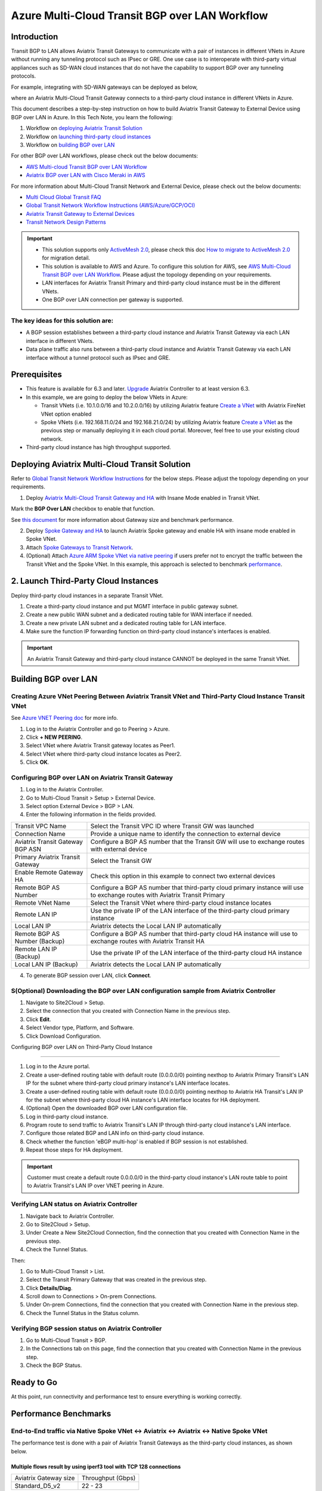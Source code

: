 .. meta::
  :description: Multi-cloud Transit Gateway to External Device with BGP over LAN simulation workflow
  :keywords: Aviatrix Transit network, Private Network, BGP over LAN, External Device, High Performance, SD-WAN

==========================================================================================
Azure Multi-Cloud Transit BGP over LAN Workflow
==========================================================================================

Introduction
============

Transit BGP to LAN allows Aviatrix Transit Gateways to communicate with a pair of instances in different VNets in Azure without running 
any tunneling protocol such as IPsec or GRE. One use case is to interoperate with third-party virtual appliances such as 
SD-WAN cloud instances that do not have the capability to support BGP over any tunneling protocols.

For example, integrating with SD-WAN gateways can be deployed as below, 

|sd_wan_inte_azure|

where an Aviatrix Multi-Cloud Transit Gateway connects to a third-party cloud instance in different VNets in Azure.

This document describes a step-by-step instruction on how to build Aviatrix Transit Gateway to External Device using BGP over LAN in Azure.  
In this Tech Note, you learn the following:

#. Workflow on `deploying Aviatrix Transit Solution <https://docs.aviatrix.com/HowTos/transit_gateway_external_device_bgp_over_lan_azure_workflow.html#deploy-aviatrix-multi-cloud-transit-solution>`_

#. Workflow on `launching third-party cloud instances <https://docs.aviatrix.com/HowTos/transit_gateway_external_device_bgp_over_lan_azure_workflow.html#launch-third-party-cloud-instances>`_

#. Workflow on `building BGP over LAN <https://docs.aviatrix.com/HowTos/transit_gateway_external_device_bgp_over_lan_azure_workflow.html#build-bgp-over-lan>`_

For other BGP over LAN workflows, please check out the below documents:

- `AWS Multi-cloud Transit BGP over LAN Workflow <https://docs.aviatrix.com/HowTos/transit_gateway_external_device_bgp_over_lan_workflow.html>`_
- `Aviatrix BGP over LAN with Cisco Meraki in AWS <https://docs.aviatrix.com/HowTos/transit_gateway_external_device_bgp_over_lan_with_aws_meraki_workflow.html>`_

For more information about Multi-Cloud Transit Network and External Device, please check out the below documents:

- `Multi Cloud Global Transit FAQ <https://docs.aviatrix.com/HowTos/transitvpc_faq.html#multi-cloud-global-transit-faq>`_
- `Global Transit Network Workflow Instructions (AWS/Azure/GCP/OCI) <https://docs.aviatrix.com/HowTos/transitvpc_workflow.html>`_
- `Aviatrix Transit Gateway to External Devices <https://docs.aviatrix.com/HowTos/transitgw_external.html>`_
- `Transit Network Design Patterns <https://docs.aviatrix.com/HowTos/transitvpc_designs.html>`_

.. important::
	
  - This solution supports only `ActiveMesh 2.0 <https://docs.aviatrix.com/HowTos/activemesh_faq.html#what-is-activemesh-2-0>`_, please check this doc `How to migrate to ActiveMesh 2.0 <https://docs.aviatrix.com/HowTos/activemesh_faq.html#how-to-migrate-to-activemesh-2-0>`_ for migration detail.
  
  - This solution is available to AWS and Azure. To configure this solution for AWS, see `AWS Multi-Cloud Transit BGP over LAN Workflow <https://docs.aviatrix.com/HowTos/transit_gateway_external_device_bgp_over_lan_workflow.html>`_. Please adjust the topology depending on your requirements.

  - LAN interfaces for Aviatrix Transit Primary and third-party cloud instance must be in the different VNets.
  
  - One BGP over LAN connection per gateway is supported.
 
The key ideas for this solution are:
----------------------------------------
  
- A BGP session establishes between a third-party cloud instance and Aviatrix Transit Gateway via each LAN interface in different VNets.

- Data plane traffic also runs between a third-party cloud instance and Aviatrix Transit Gateway via each LAN interface without a tunnel protocol such as IPsec and GRE. 

Prerequisites
====================

- This feature is available for 6.3 and later. `Upgrade <https://docs.aviatrix.com/HowTos/inline_upgrade.html>`_ Aviatrix Controller to at least version 6.3.
  
- In this example, we are going to deploy the below VNets in Azure:

  - Transit VNets (i.e. 10.1.0.0/16 and 10.2.0.0/16) by utilizing Aviatrix feature `Create a VNet <https://docs.aviatrix.com/HowTos/create_vpc.html>`_ with Aviatrix FireNet VNet option enabled

  - Spoke VNets (i.e. 192.168.11.0/24 and 192.168.21.0/24) by utilizing Aviatrix feature `Create a VNet <https://docs.aviatrix.com/HowTos/create_vpc.html>`_ as the previous step or manually deploying it in each cloud portal. Moreover, feel free to use your existing cloud network.
  
- Third-party cloud instance has high throughput supported.
	
Deploying Aviatrix Multi-Cloud Transit Solution
=================================================

Refer to `Global Transit Network Workflow Instructions <https://docs.aviatrix.com/HowTos/transitvpc_workflow.html>`_ for the below steps. Please adjust the topology depending on your requirements.

1. Deploy `Aviatrix Multi-Cloud Transit Gateway and HA <https://docs.aviatrix.com/HowTos/transit_firenet_workflow_aws.html#step-2-deploy-the-transit-aviatrix-gateway>`_ with Insane Mode enabled in Transit VNet.


.. Important::

Mark the **BGP Over LAN** checkbox to enable that function.

See `this document <https://docs.aviatrix.com/HowTos/transit_gateway_external_device_bgp_over_lan_azure_workflow.html#performance-benchmark>`_ for more information about Gateway size and benchmark performance.

2. Deploy `Spoke Gateway and HA <https://docs.aviatrix.com/HowTos/transit_firenet_workflow_aws.html#step-3-deploy-spoke-gateways>`_ to launch Aviatrix Spoke gateway and enable HA with insane mode enabled in Spoke VNet.
3. Attach `Spoke Gateways to Transit Network <https://docs.aviatrix.com/HowTos/transit_firenet_workflow_aws.html#step-4-attach-spoke-gateways-to-transit-network>`_.
4. (Optional) Attach `Azure ARM Spoke VNet via native peering <https://docs.aviatrix.com/HowTos/transitvpc_workflow.html#b-attach-azure-arm-spoke-vnet-via-native-peering>`_ if users prefer not to encrypt the traffic between the Transit VNet and the Spoke VNet. In this example, this approach is selected to benchmark `performance <https://docs.aviatrix.com/HowTos/transit_gateway_external_device_bgp_over_lan_azure_workflow.html#performance-benchmark>`_.

2. Launch Third-Party Cloud Instances
================================================================================

Deploy third-party cloud instances in a separate Transit VNet. 

#. Create a third-party cloud instance and put MGMT interface in public gateway subnet.
#. Create a new public WAN subnet and a dedicated routing table for WAN interface if needed.
#. Create a new private LAN subnet and a dedicated routing table for LAN interface.
#. Make sure the function IP forwarding function on third-party cloud instance's interfaces is enabled.


.. important::

  An Aviatrix Transit Gateway and third-party cloud instance CANNOT be deployed in the same Transit VNet.

Building BGP over LAN
================================================

Creating Azure VNet Peering Between Aviatrix Transit VNet and Third-Party Cloud Instance Transit VNet
----------------------------------------------------------------------------------------------------------------------------------

See `Azure VNET Peering doc <https://docs.aviatrix.com/HowTos/peering.html#azure-vnet-peering>`_ for more info.

#. Log in to the Aviatrix Controller and go to Peering > Azure.
#. Click **+ NEW PEERING**.
#. Select VNet where Aviatrix Transit gateway locates as Peer1.
#. Select VNet where third-party cloud instance locates as Peer2.
#. Click **OK**.

Configuring BGP over LAN on Aviatrix Transit Gateway
---------------------------------------------------------------------

1. Log in to the Aviatrix Controller.
2. Go to Multi-Cloud Transit > Setup > External Device.
3. Select option External Device > BGP > LAN.
4. Enter the following information in the fields provided.


+----------------------------------+-----------------------------------------------------------------------------------------------------------------------------+
| Transit VPC Name                 | Select the Transit VPC ID where Transit GW was launched                                                                     |
+----------------------------------+-----------------------------------------------------------------------------------------------------------------------------+
| Connection Name                  | Provide a unique name to identify the connection to external device                                                         |
+----------------------------------+-----------------------------------------------------------------------------------------------------------------------------+
| Aviatrix Transit Gateway BGP ASN | Configure a BGP AS number that the Transit GW will use to exchange routes with external device                              |
+----------------------------------+-----------------------------------------------------------------------------------------------------------------------------+
| Primary Aviatrix Transit Gateway | Select the Transit GW                                                                                                       |
+----------------------------------+-----------------------------------------------------------------------------------------------------------------------------+
| Enable Remote Gateway HA         | Check this option in this example to connect two external devices                                                           |
+----------------------------------+-----------------------------------------------------------------------------------------------------------------------------+
| Remote BGP AS Number             | Configure a BGP AS number that third-party cloud primary instance will use to exchange routes with Aviatrix Transit Primary |
+----------------------------------+-----------------------------------------------------------------------------------------------------------------------------+
| Remote VNet Name                 | Select the Transit VNet where third-party cloud instance locates                                                            |
+----------------------------------+-----------------------------------------------------------------------------------------------------------------------------+
| Remote LAN IP                    | Use the private IP of the LAN interface of the third-party cloud primary instance                                           |
+----------------------------------+-----------------------------------------------------------------------------------------------------------------------------+
| Local LAN IP                     | Aviatrix detects the Local LAN IP automatically                                                                             |
+----------------------------------+-----------------------------------------------------------------------------------------------------------------------------+
| Remote BGP AS Number (Backup)    | Configure a BGP AS number that third-party cloud HA instance will use to exchange routes with Aviatrix Transit HA           |
+----------------------------------+-----------------------------------------------------------------------------------------------------------------------------+
| Remote LAN IP (Backup)           | Use the private IP of the LAN interface of the third-party cloud HA instance                                                |
+----------------------------------+-----------------------------------------------------------------------------------------------------------------------------+
| Local LAN IP (Backup)            | Aviatrix detects the Local LAN IP automatically                                                                             |
+----------------------------------+-----------------------------------------------------------------------------------------------------------------------------+

4. To generate BGP session over LAN, click **Connect**.


S(Optional) Downloading the BGP over LAN configuration sample from Aviatrix Controller
--------------------------------------------------------------------------------------------

#. Navigate to Site2Cloud > Setup.
#. Select the connection that you created with Connection Name in the previous step.
#. Click **Edit**.
#. Select Vendor type, Platform, and Software.
#. Click Download Configuration.

Configuring BGP over LAN on Third-Party Cloud Instance

---------------------------------------------------------------

#. Log in to the Azure portal.
#. Create a user-defined routing table with default route (0.0.0.0/0) pointing nexthop to Aviatrix Primary Transit's LAN IP for the subnet where third-party cloud primary instance's LAN interface locates.
#. Create a user-defined routing table with default route (0.0.0.0/0) pointing nexthop to Aviatrix HA Transit's LAN IP for the subnet where third-party cloud HA instance's LAN interface locates for HA deployment.
#. (Optional) Open the downloaded BGP over LAN configuration file.
#. Log in third-party cloud instance.
#. Program route to send traffic to Aviatrix Transit's LAN IP through third-party cloud instance's LAN interface.
#. Configure those related BGP and LAN info on third-party cloud instance.
#. Check whether the function 'eBGP multi-hop' is enabled if BGP session is not established.
#. Repeat those steps for HA deployment.

.. important::

  Customer must create a default route 0.0.0.0/0 in the third-party cloud instance's LAN route table to point to Aviatrix Transit's LAN IP over VNET peering in Azure.

Verifying LAN status on Aviatrix Controller
----------------------------------------------------------

#. Navigate back to Aviatrix Controller.
#. Go to Site2Cloud > Setup.
#. Under Create a New Site2Cloud Connection, find the connection that you created with Connection Name in the previous step.
#. Check the Tunnel Status.

Then:

#. Go to Multi-Cloud Transit > List.
#. Select the Transit Primary Gateway that was created in the previous step.
#. Click **Details/Diag**.
#. Scroll down to Connections > On-prem Connections.
#. Under On-prem Connections, find the connection that you created with Connection Name in the previous step.
#. Check the Tunnel Status in the Status column.

Verifying BGP session status on Aviatrix Controller
----------------------------------------------------------

#. Go to Multi-Cloud Transit > BGP.
#. In the Connections tab on this page, find the connection that you created with Connection Name in the previous step.
#. Check the BGP Status.

Ready to Go
=================

At this point, run connectivity and performance test to ensure everything is working correctly. 

Performance Benchmarks
===========================

End-to-End traffic via Native Spoke VNet <-> Aviatrix <-> Aviatrix <-> Native Spoke VNet
----------------------------------------------------------------------------------------

The performance test is done with a pair of Aviatrix Transit Gateways as the third-party cloud instances, as shown below.

Multiple flows result by using iperf3 tool with TCP 128 connections
^^^^^^^^^^^^^^^^^^^^^^^^^^^^^^^^^^^^^^^^^^^^^^^^^^^^^^^^^^^^^^^^^^^

+-----------------------+------------------+
| Aviatrix Gateway size | Throughput (Gbps)|
+-----------------------+------------------+
| Standard_D5_v2        | 22 - 23          |
+-----------------------+------------------+

6. Additional Read
===========================

Additional read can be found in this short blog, `Need of conventional BGP support in the cloud <https://community.aviatrix.com/t/h7htvvc/need-of-conventional-bgp-support-in-the-cloud>`_

.. |transit_azure_gateway_external_device_bgp_over_lan_diagram| image:: transit_gateway_external_device_bgp_over_lan_simulation_workflow_media/transit_azure_gateway_external_device_bgp_over_lan_diagram.png
   :scale: 50%
	 
.. |aviatrix_azure_transit_externel_device_lan| image:: transit_gateway_external_device_bgp_over_lan_simulation_workflow_media/aviatrix_azure_transit_externel_device_lan.png
   :scale: 50% 

.. |aviatrix_azure_bgp_lan_status_1| image:: transit_gateway_external_device_bgp_over_lan_simulation_workflow_media/aviatrix_azure_bgp_lan_status_1.png
   :scale: 50% 
   
.. |aviatrix_azure_bgp_lan_status_2| image:: transit_gateway_external_device_bgp_over_lan_simulation_workflow_media/aviatrix_azure_bgp_lan_status_2.png
   :scale: 50% 
 
.. |aviatrix_azure_bgp_status| image:: transit_gateway_external_device_bgp_over_lan_simulation_workflow_media/aviatrix_azure_bgp_status.png
   :scale: 50% 

.. |aviatrix_azure_gateway_creation| image:: transit_gateway_external_device_bgp_over_lan_simulation_workflow_media/aviatrix_azure_gateway_creation.png
   :scale: 50% 

.. |sd_wan_integ| image:: transitvpc_designs_media/sd_wan_integ.png
   :scale: 30%

.. |sd_wan_inte_azure| image:: transitvpc_designs_media/sd_wan_inte_azure.png
   :scale: 30%
   
.. disqus::

